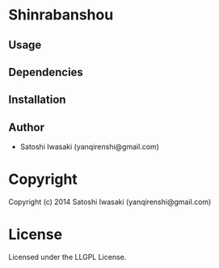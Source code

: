 * Shinrabanshou 

** Usage

** Dependencies

** Installation


** Author

+ Satoshi Iwasaki (yanqirenshi@gmail.com)

* Copyright

Copyright (c) 2014 Satoshi Iwasaki (yanqirenshi@gmail.com)


* License

Licensed under the LLGPL License.

